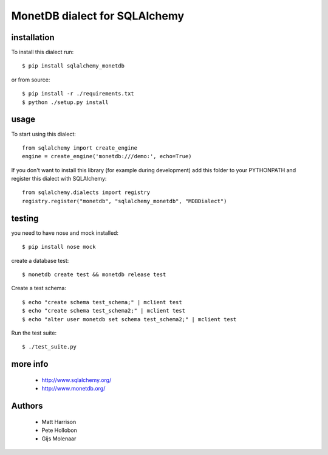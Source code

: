 MonetDB dialect for SQLAlchemy
==============================

.. image:: https://travis-ci.org/gijzelaerr/sqlalchemy-monetdb.png?branch=master
  :target: https://travis-ci.org/gijzelaerr/sqlalchemy-monetdb


installation
------------

To install this dialect run::

    $ pip install sqlalchemy_monetdb

or from source::

    $ pip install -r ./requirements.txt
    $ python ./setup.py install


usage
-----

To start using this dialect::

    from sqlalchemy import create_engine
    engine = create_engine('monetdb:///demo:', echo=True)

If you don't want to install this library (for example during development) add
this folder to your PYTHONPATH and register this dialect with SQLAlchemy::

    from sqlalchemy.dialects import registry
    registry.register("monetdb", "sqlalchemy_monetdb", "MDBDialect")

testing
-------

you need to have nose and mock installed::

    $ pip install nose mock

create a database test::

    $ monetdb create test && monetdb release test

Create a test schema::

    $ echo "create schema test_schema;" | mclient test
    $ echo "create schema test_schema2;" | mclient test
    $ echo "alter user monetdb set schema test_schema2;" | mclient test

Run the test suite::

    $ ./test_suite.py



more info
---------

 * http://www.sqlalchemy.org/
 * http://www.monetdb.org/


Authors
-------

 * Matt Harrison
 * Pete Hollobon
 * Gijs Molenaar
